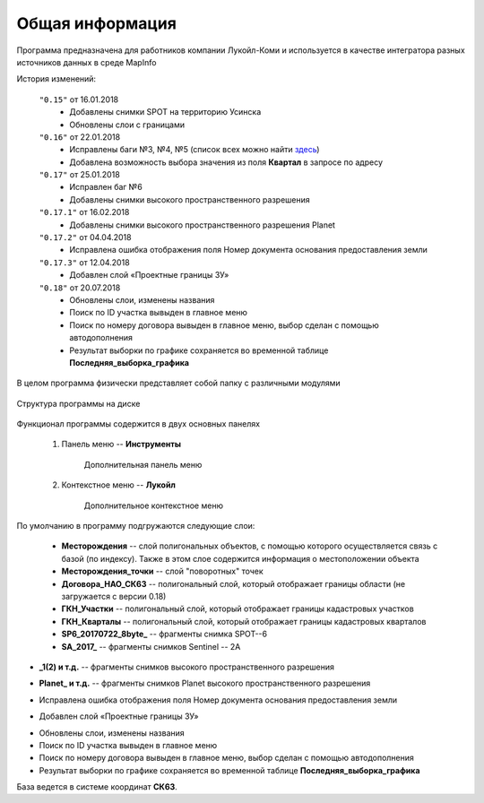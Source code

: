 
Общая информация 
=============================================

Программа предназначена для работников компании Лукойл-Коми и используется в качестве интегратора разных источников данных в среде MapInfo

История изменений:

    ``"0.15"`` от 16.01.2018  
        - Добавлены снимки SPOT на территорию Усинска
        - Обновлены слои с границами

    ``"0.16"`` от 22.01.2018
        - Исправлены баги №3, №4, №5 (список всех можно найти `здесь <http://github.com/andrewGIS/Komi_Issues/issues>`_)
        - Добавлена возможность выбора значения из поля **Квартал** в запросе по адресу
    
    ``"0.17"`` от 25.01.2018
        - Исправлен баг №6
        - Добавлены снимки высокого пространственного разрешения

    ``"0.17.1"`` от 16.02.2018
        - Добавлены снимки высокого пространственного разрешения Planet

    ``"0.17.2"`` от 04.04.2018
        - Исправлена ошибка отображения поля Номер документа основания предоставления земли

    ``"0.17.3"`` от 12.04.2018
        - Добавлен слой «Проектные границы ЗУ»

    ``"0.18"`` от 20.07.2018
        - Обновлены слои, изменены названия
        - Поиск по ID участка вывыден в главное меню
        - Поиск по номеру договора вывыден в главное меню, выбор сделан с помощью автодополнения 
        - Результат выборки по графике сохраняется во временной таблице **Последняя_выборка_графика**

В целом программа физически представляет собой папку с различными модулями

.. figure:: img/folder.png
    :align: center
    :alt: center
    :name: Вид программы

    Структура программы на диске
    
Функционал программы содержится в двух основных панелях 

    1. Панель меню -- **Инструменты**
        .. figure:: img/menuPanel.png
            :align: center
            :alt: Дополнительная панель меню
            :name: Дополнительная панель меню

            Дополнительная панель меню
    2. Контекстное меню -- **Лукойл**
        .. figure:: img/contextMenu.png
            :scale: 50 %
            :align: center
            :name: Дополнительное контекстное меню
            :alt: Дополнительное контекстное меню

            Дополнительное контекстное меню


По умолчанию в программу подгружаются следующие слои:

    * **Месторождения** -- слой полигональных объектов, с помощью которого осуществляется связь с базой (по индексу). Также в этом слое содержится информация о местоположении объекта
    * **Месторождения_точки** -- слой "поворотных" точек 
    * **Договора_НАО_СК63** -- полигональный слой, который отображает границы области (не загружается с версии 0.18)
    * **ГКН_Участки** -- полигональный слой, который отображает границы кадастровых участков
    * **ГКН_Кварталы** -- полигональный слой, который отображает границы кадастровых кварталов
    * **SP6_20170722_8byte_** -- фрагменты снимка SPOT--6
    * **SA_2017_** -- фрагменты снимков Sentinel -- 2A

.. versionadded:: 0.17
* **_1(2) и т.д.** -- фрагменты снимков высокого пространственного разрешения

.. versionadded:: 0.17.1
* **Planet_ и т.д.** -- фрагменты снимков Planet высокого пространственного разрешения 

.. versionadded:: 0.17.2
* Исправлена ошибка отображения поля Номер документа основания предоставления земли 

.. versionadded:: 0.17.3
* Добавлен слой «Проектные границы ЗУ»

.. versionadded:: 0.18
* Обновлены слои, изменены названия
* Поиск по ID участка вывыден в главное меню
* Поиск по номеру договора вывыден в главное меню, выбор сделан с помощью автодополнения 
* Результат выборки по графике сохраняется во временной таблице **Последняя_выборка_графика**

База ведется в системе координат **СК63**.
   
